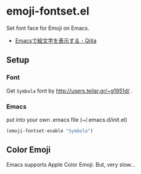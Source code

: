 * emoji-fontset.el
Set font face for Emoji on Emacs.

[[./screenshot-symbola.png]]

- [[http://qiita.com/tadsan/items/a67b28dd02bf819f3f4e][Emacsで絵文字を表示する - Qiita]]

** Setup
*** Font
Get =Symbola= font by http://users.teilar.gr/~g1951d/ .

*** Emacs
put into your own .emacs file (~/.emacs.d/init.el)

#+BEGIN_SRC emacs-lisp
(emoji-fontset-enable "Symbola")
#+END_SRC

** Color Emoji
Emacs supports Apple Color Emoji.  But, very slow...

[[./screenshot-apple.png]]
